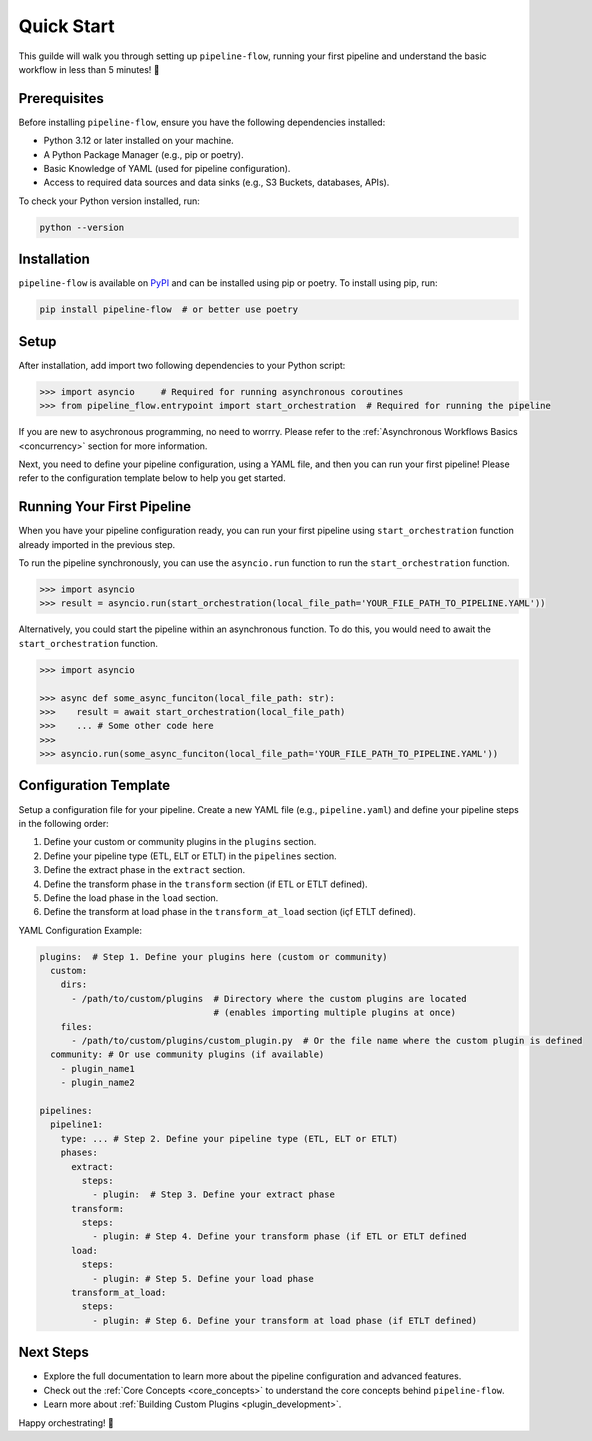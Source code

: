 .. _quick_start:

Quick Start
===========
This guilde will walk you through setting up ``pipeline-flow``, running your first pipeline and understand the 
basic workflow in less than 5 minutes! 🚀

Prerequisites
-------------
Before installing ``pipeline-flow``, ensure you have the following dependencies installed:

- Python 3.12 or later installed on your machine.
- A Python Package Manager (e.g., pip or poetry).
- Basic Knowledge of YAML (used for pipeline configuration).
- Access to required data sources and data sinks (e.g., S3 Buckets, databases, APIs).

To check your Python version installed, run:

.. code:: bash

  python --version

Installation
------------
``pipeline-flow`` is available on `PyPI <https://pypi.org/project/pipeline-flow/>`_ and can be installed using pip or poetry. To install using pip, run:

.. code:: bash

  pip install pipeline-flow  # or better use poetry

Setup
---------------------------------------
After installation, add import two following dependencies to your Python script:

.. code:: python

  >>> import asyncio     # Required for running asynchronous coroutines                                 
  >>> from pipeline_flow.entrypoint import start_orchestration  # Required for running the pipeline


If you are new to asychronous programming, no need to worrry. Please 
refer to the :ref:`Asynchronous Workflows Basics <concurrency>` section for more information.


Next, you need to define your pipeline configuration, using a YAML file, and then you can run your first pipeline! 
Please refer to the configuration template below to help you get started.

Running Your First Pipeline
----------------------------
When you have your pipeline configuration ready, you can run your first pipeline using ``start_orchestration``
function already imported in the previous step.

To run the pipeline synchronously, you can use the ``asyncio.run`` function to run the ``start_orchestration`` function.

.. code:: python

  >>> import asyncio
  >>> result = asyncio.run(start_orchestration(local_file_path='YOUR_FILE_PATH_TO_PIPELINE.YAML'))

Alternatively, you could start the pipeline within an asynchronous function. To do this, you would need to await 
the ``start_orchestration`` function. 


.. code:: python

  >>> import asyncio
  
  >>> async def some_async_funciton(local_file_path: str):
  >>>    result = await start_orchestration(local_file_path)
  >>>    ... # Some other code here
  >>> 
  >>> asyncio.run(some_async_funciton(local_file_path='YOUR_FILE_PATH_TO_PIPELINE.YAML'))


Configuration Template
-----------------------
Setup a configuration file for your pipeline. Create a new YAML file (e.g., ``pipeline.yaml``) 
and define your pipeline steps in the following order:

#. Define your custom or community plugins in the ``plugins`` section.
#. Define your pipeline type (ETL, ELT or ETLT) in the ``pipelines`` section.
#. Define the extract phase in the ``extract`` section.
#. Define the transform phase in the ``transform`` section (if ETL or ETLT defined).
#. Define the load phase in the ``load`` section.
#. Define the transform at load phase in the ``transform_at_load`` section (içf ETLT defined).


YAML Configuration Example:


.. code:: yaml

    plugins:  # Step 1. Define your plugins here (custom or community)
      custom:
        dirs:
          - /path/to/custom/plugins  # Directory where the custom plugins are located 
                                     # (enables importing multiple plugins at once)
        files:
          - /path/to/custom/plugins/custom_plugin.py  # Or the file name where the custom plugin is defined
      community: # Or use community plugins (if available)
        - plugin_name1
        - plugin_name2
    
    pipelines:
      pipeline1:
        type: ... # Step 2. Define your pipeline type (ETL, ELT or ETLT)
        phases:
          extract:
            steps:
              - plugin:  # Step 3. Define your extract phase
          transform:
            steps:
              - plugin: # Step 4. Define your transform phase (if ETL or ETLT defined
          load:
            steps:
              - plugin: # Step 5. Define your load phase
          transform_at_load:
            steps:
              - plugin: # Step 6. Define your transform at load phase (if ETLT defined)


Next Steps
-------------
- Explore the full documentation to learn more about the pipeline configuration and advanced features.
- Check out the :ref:`Core Concepts <core_concepts>` to understand the core concepts behind ``pipeline-flow``.
- Learn more about :ref:`Building Custom Plugins <plugin_development>`.

Happy orchestrating! 🚀